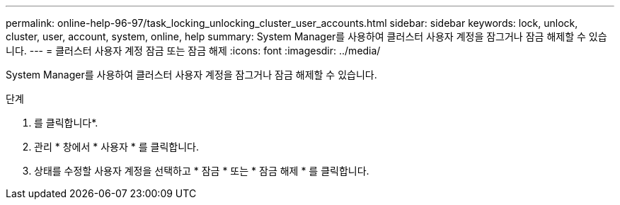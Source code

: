 ---
permalink: online-help-96-97/task_locking_unlocking_cluster_user_accounts.html 
sidebar: sidebar 
keywords: lock, unlock, cluster, user, account, system, online, help 
summary: System Manager를 사용하여 클러스터 사용자 계정을 잠그거나 잠금 해제할 수 있습니다. 
---
= 클러스터 사용자 계정 잠금 또는 잠금 해제
:icons: font
:imagesdir: ../media/


[role="lead"]
System Manager를 사용하여 클러스터 사용자 계정을 잠그거나 잠금 해제할 수 있습니다.

.단계
. 를 클릭합니다image:../media/nas_bridge_202_icon_settings_olh_96_97.gif[""]*.
. 관리 * 창에서 * 사용자 * 를 클릭합니다.
. 상태를 수정할 사용자 계정을 선택하고 * 잠금 * 또는 * 잠금 해제 * 를 클릭합니다.

